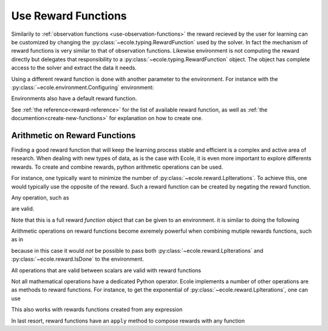 .. _use-reward-functions:

Use Reward Functions
====================

Similarily to :ref:`observation functions <use-observation-functions>` the reward recieved by
the user for learning can be customized by changing the :py:class:`~ecole.typing.RewardFunction` used by the
solver.
In fact the mechanism of reward functions is very similar to that of observation
functions.
Likewise environment is not computing the reward directly but delegates that
responsibility to a :py:class:`~ecole.typing.RewardFunction` object.
The object has complete access to the solver and extract the data it needs.

Using a different reward function is done with another parameter to the environment.
For instance with the :py:class:`~ecole.environment.Configuring` environment:

.. testcode::

   >>> env = ecole.environment.Configuring(reward_function=ecole.reward.LpIiterations())
   >>> env.reward_function
   ecole.reward.LpIterations()
   >>> env.reset("path/to/problem")
   >>> _, _, reward, _, _ = env.step({})
   4560.0

Environments also have a default reward function.

.. testcode::

   >>> env = ecole.environment.Configuring()
   >>> env.reward_function
   ecole.reward.IsDone()

.. TODO Adapt the output to the actual __repr__

See :ref:`the reference<reward-reference>` for the list of available reward function,
as well as :ref:`the documention<create-new-functions>` for explanation on how to create one.


Arithmetic on Reward Functions
------------------------------
Finding a good reward function that will keep the learning process stable and efficient is
a complex and active area of research.
When dealing with new types of data, as is the case with Ecole, it is even more important
to explore differents rewards.
To create and combine rewards, python arithmetic operations can be used.

For instance, one typically want to minimize the number of
:py:class:`~ecole.reward.LpIterations`.
To achieve this, one would typically use the opposite of the reward.
Such a reward function can be created by negating the reward function.

.. testcode::

   >>> env = ecole.environment.Configuring(reward_function=-ecole.reward.LpIiterations())
   >>> env.reset("path/to/problem")
   >>> _, _, reward, _, _ = env.step({})
   -4560.0

Any operation, such as

.. testcode::

   -3.5 * LpIiterations() ** 2.1 + 4.4

are valid.

Note that this is a full reward *function* object that can be given to an environment.
it is similar to doing the following

.. testcode::

   >>> env = ecole.environment.Configuring(reward_function=ecole.reward.LpIiterations())
   >>> env.reset("path/to/problem")
   >>> _, _, lp_iter_reward, _, _ = env.step({})
   >>> reward = -3.5 * lp_iter_reward ** 2.1 + 4.4

Arithmetic operations on reward functions become exremely powerful when combining mutiple
rewards functions, such as in

.. testcode::

   4.0 * LpIterations()**2 - 3 * IsDone()

because in this case it would *not* be possible to pass both
:py:class:`~ecole.reward.LpIterations` and :py:class:`~ecole.reward.IsDone` to the
environment.

All operations that are valid between scalars are valid with reward functions

.. testcode::

   - IsDone() ** abs(LpIteration() // 4)

Not all mathematical operations have a dedicated Python operator.
Ecole implements a number of other operations are as methods to reward functions.
For instance, to get the exponential of :py:class:`~ecole.reward.LpIterations`, one can
use

.. testcode::

   LpIterations().exp()

This also works with rewards functions created from any expression

.. testcode::

   (3 - 2*LpIterations()).exp()

In last resort, reward functions have an ``apply`` method to compose rewards with any
function

.. testcode::

   LpIterations().apply(lambda reward: math.factorial(round(reward)))
